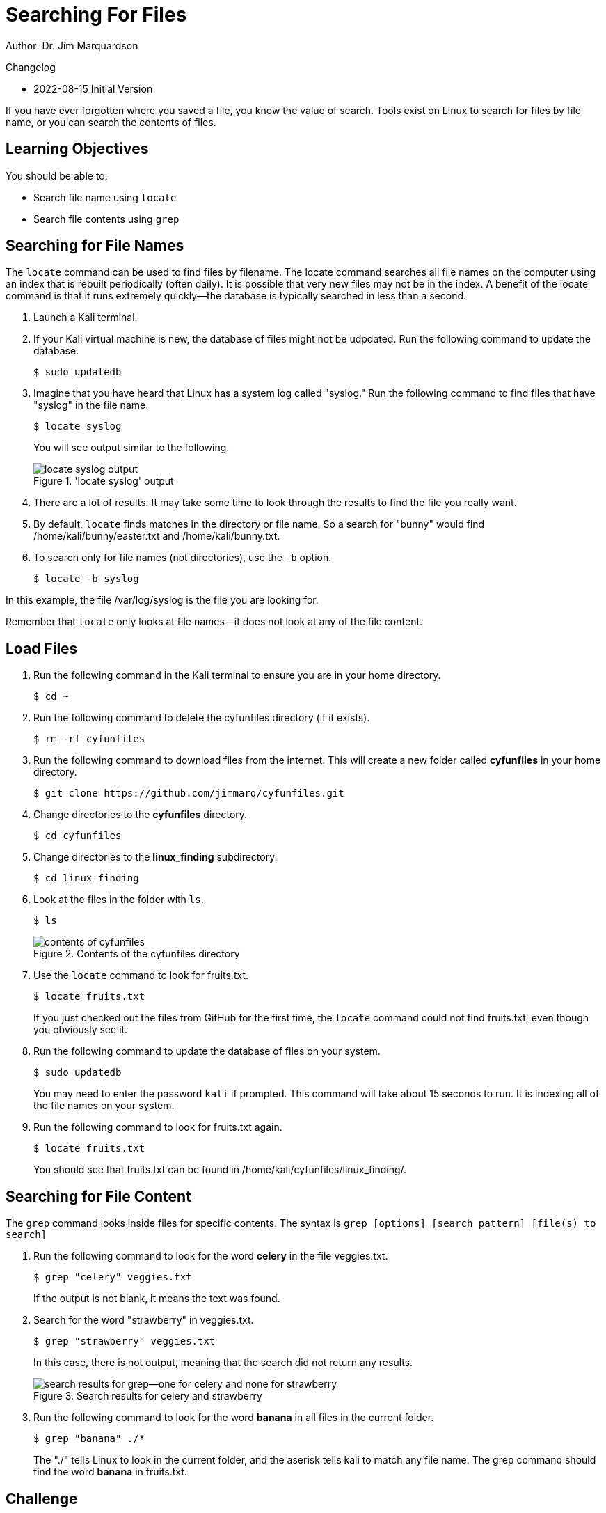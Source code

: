 = Searching For Files

Author: Dr. Jim Marquardson

Changelog

* 2022-08-15 Initial Version

If you have ever forgotten where you saved a file, you know the value of search. Tools exist on Linux to search for files by file name, or you can search the contents of files.

== Learning Objectives

You should be able to:

* Search file name using `locate`
* Search file contents using `grep`

== Searching for File Names

The `locate` command can be used to find files by filename. The locate command searches all file names on the computer using an index that is rebuilt periodically (often daily). It is possible that very new files may not be in the index. A benefit of the locate command is that it runs extremely quickly--the database is typically searched in less than a second.

. Launch a Kali terminal.
. If your Kali virtual machine is new, the database of files might not be udpdated. Run the following command to update the database.
+
----
$ sudo updatedb
----
. Imagine that you have heard that Linux has a system log called "syslog." Run the following command to find files that have "syslog" in the file name.
+
----
$ locate syslog
----
+
You will see output similar to the following.
+
.'locate syslog' output
image::locate-syslog-output.png[locate syslog output]
. There are a lot of results. It may take some time to look through the results to find the file you really want.
. By default, `locate` finds matches in the directory or file name. So a search for "bunny" would find /home/kali/bunny/easter.txt and /home/kali/bunny.txt.
. To search only for file names (not directories), use the `-b` option.
+
----
$ locate -b syslog
----

In this example, the file /var/log/syslog is the file you are looking for.

Remember that `locate` only looks at file names--it does not look at any of the file content.

== Load Files

. Run the following command in the Kali terminal to ensure you are in your home directory.
+
----
$ cd ~
----
. Run the following command to delete the cyfunfiles directory (if it exists).
+
----
$ rm -rf cyfunfiles
----
. Run the following command to download files from the internet. This will create a new folder called *cyfunfiles* in your home directory.
+
----
$ git clone https://github.com/jimmarq/cyfunfiles.git
----
. Change directories to the *cyfunfiles* directory.
+
----
$ cd cyfunfiles
----
. Change directories to the *linux_finding* subdirectory.
+
----
$ cd linux_finding
----
. Look at the files in the folder with `ls`.
+
----
$ ls
----
+
.Contents of the cyfunfiles directory
image::linux_finding_files.png[contents of cyfunfiles]
. Use the `locate` command to look for fruits.txt.
+
----
$ locate fruits.txt
----
+
If you just checked out the files from GitHub for the first time, the `locate` command could not find fruits.txt, even though you obviously see it.
. Run the following command to update the database of files on your system.
+
----
$ sudo updatedb
----
+
You may need to enter the password `kali` if prompted. This command will take about 15 seconds to run. It is indexing all of the file names on your system.
. Run the following command to look for fruits.txt again.
+
----
$ locate fruits.txt
----
+
You should see that fruits.txt can be found in /home/kali/cyfunfiles/linux_finding/.

== Searching for File Content

The `grep` command looks inside files for specific contents. The syntax is `grep [options] [search pattern] [file(s) to search]`

. Run the following command to look for the word *celery* in the file veggies.txt.
+
----
$ grep "celery" veggies.txt
----
+
If the output is not blank, it means the text was found.
. Search for the word "strawberry" in veggies.txt.
+
----
$ grep "strawberry" veggies.txt
----
+
In this case, there is not output, meaning that the search did not return any results.
+
.Search results for celery and strawberry
image::grep-results-fruits-and-veggies.png[search results for grep--one for celery and none for strawberry]
. Run the following command to look for the word *banana* in all files in the current folder.
+
----
$ grep "banana" ./*
----
+
The "./" tells Linux to look in the current folder, and the aserisk tells kali to match any file name. The grep command should find the word *banana* in fruits.txt.

== Challenge

. Find entries in the in the /var/auth.log file that have the words "user root."
. Find files with the name "firefox" in the file name only.
. Find files and directories with "apache" in the name.
. How many exmployees work for the company "Tavu?" The file customer_data.txt in the linux_finding directory contains customer information.

// Solutions:
// grep -a "user root" /var/auth.log
// locate firefox
// locate -b apache
// grep "Tavu" ./*

== Reflection

* When would it be most useful to search by file name?
* When would it be most useful to search for content within files?


